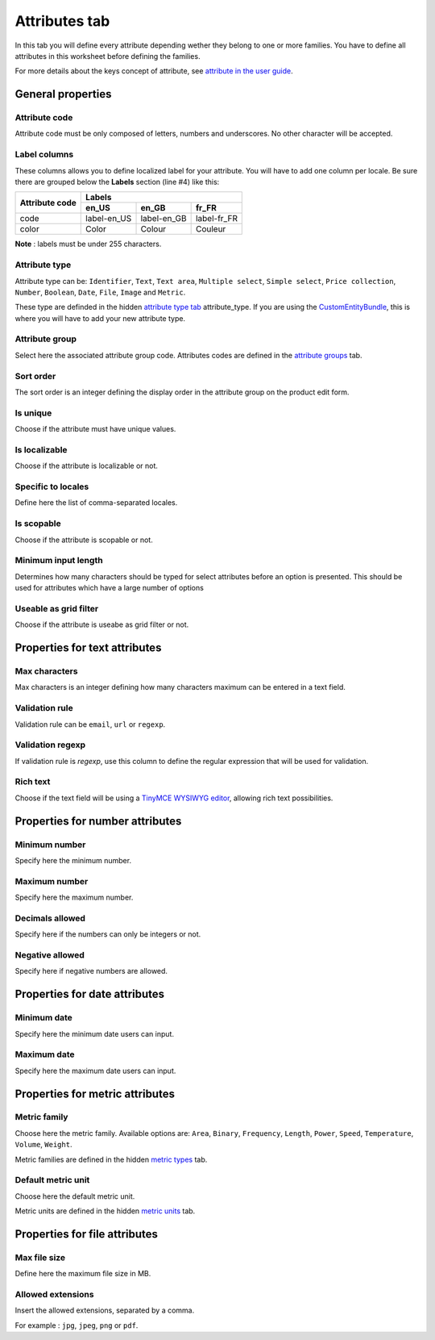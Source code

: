 Attributes tab
==============

In this tab you will define every attribute depending wether they belong to one or more families.
You have to define all attributes in this worksheet before defining the families.

For more details about the keys concept of attribute, see `attribute in the user guide
<http://www.akeneo.com/doc/user-guide/key-concepts/attributes/>`__.

General properties
------------------

Attribute code
~~~~~~~~~~~~~~

Attribute code must be only composed of letters, numbers and underscores. No other character will be accepted.

Label columns
~~~~~~~~~~~~~

These columns allows you to define localized label for your attribute.
You will have to add one column per locale. Be sure there are grouped below the **Labels** section (line #4) like this:

+----------------+-----------------------------------------+ 
| Attribute code | Labels                                  |
|                +-------------+-------------+-------------+
|                | en_US       | en_GB       | fr_FR       |
+================+=============+=============+=============+
| code           | label-en_US | label-en_GB | label-fr_FR |
+----------------+-------------+-------------+-------------+
| color          | Color       | Colour      | Couleur     |
+----------------+-------------+-------------+-------------+

**Note** : labels must be under 255 characters.

Attribute type
~~~~~~~~~~~~~~

Attribute type can be: ``Identifier``, ``Text``, ``Text area``, ``Multiple select``, ``Simple select``,
``Price collection``, ``Number``, ``Boolean``, ``Date``, ``File``, ``Image`` and ``Metric``.

These type are definded in the hidden
`attribute type tab <https://github.com/akeneo/ExcelInitBundle/wiki/Attribute-types>`__
attribute\_type. If you are using the `CustomEntityBundle <https://github.com/akeneo/CustomEntityBundle>`__,
this is where you will have to add your new attribute type.

Attribute group
~~~~~~~~~~~~~~~

Select here the associated attribute group code.
Attributes codes are defined in the
`attribute groups <https://github.com/akeneo/ExcelInitBundle/wiki/Attribute-groups>`__ tab.

Sort order
~~~~~~~~~~

The sort order is an integer defining the display order in the attribute group on the product edit form.

Is unique
~~~~~~~~~

Choose if the attribute must have unique values.

Is localizable
~~~~~~~~~~~~~~

Choose if the attribute is localizable or not.

Specific to locales
~~~~~~~~~~~~~~~~~~~

Define here the list of comma-separated locales.

Is scopable
~~~~~~~~~~~

Choose if the attribute is scopable or not.

Minimum input length
~~~~~~~~~~~~~~~~~~~~

Determines how many characters should be typed for select attributes before an option is presented.
This should be used for attributes which have a large number of options

Useable as grid filter
~~~~~~~~~~~~~~~~~~~~~~

Choose if the attribute is useabe as grid filter or not.

Properties for text attributes
------------------------------

Max characters
~~~~~~~~~~~~~~

Max characters is an integer defining how many characters maximum can be entered in a text field.

Validation rule
~~~~~~~~~~~~~~~

Validation rule can be ``email``, ``url`` or ``regexp``.

Validation regexp
~~~~~~~~~~~~~~~~~

If validation rule is *regexp*, use this column to define the regular expression that will be used for validation.

Rich text
~~~~~~~~~

Choose if the text field will be using a `TinyMCE WYSIWYG editor <http://www.tinymce.com/>`__,
allowing rich text possibilities.

Properties for number attributes
--------------------------------

Minimum number
~~~~~~~~~~~~~~

Specify here the minimum number.

Maximum number
~~~~~~~~~~~~~~

Specify here the maximum number.

Decimals allowed
~~~~~~~~~~~~~~~~

Specify here if the numbers can only be integers or not.

Negative allowed
~~~~~~~~~~~~~~~~

Specify here if negative numbers are allowed.

Properties for date attributes
------------------------------

Minimum date
~~~~~~~~~~~~

Specify here the minimum date users can input.

Maximum date
~~~~~~~~~~~~

Specify here the maximum date users can input.

Properties for metric attributes
--------------------------------

Metric family
~~~~~~~~~~~~~

Choose here the metric family. Available options are: ``Area``, ``Binary``, ``Frequency``, ``Length``,
``Power``, ``Speed``, ``Temperature``, ``Volume``, ``Weight``.

Metric families are defined in the hidden `metric types <https://github.com/akeneo/ExcelInitBundle/wiki/Metric-types>`__
tab.

Default metric unit
~~~~~~~~~~~~~~~~~~~

Choose here the default metric unit.

Metric units are defined in the hidden `metric units <https://github.com/akeneo/ExcelInitBundle/wiki/Metric-units>`__
tab.

Properties for file attributes
------------------------------

Max file size
~~~~~~~~~~~~~

Define here the maximum file size in MB.

Allowed extensions
~~~~~~~~~~~~~~~~~~

Insert the allowed extensions, separated by a comma.

For example : ``jpg``, ``jpeg``, ``png`` or ``pdf``.

